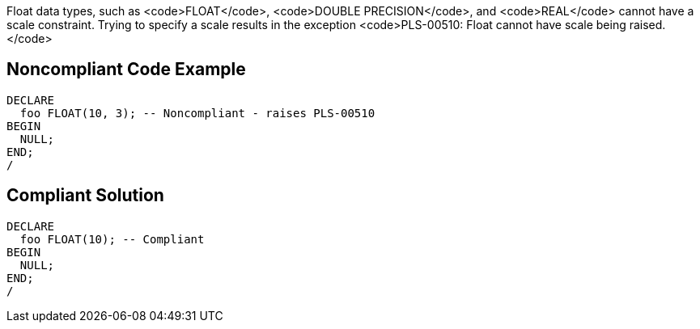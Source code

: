 Float data types, such as <code>FLOAT</code>, <code>DOUBLE PRECISION</code>, and <code>REAL</code> cannot have a scale constraint. Trying to specify a scale results in the exception <code>PLS-00510: Float cannot have scale being raised.</code>


== Noncompliant Code Example

----
DECLARE
  foo FLOAT(10, 3); -- Noncompliant - raises PLS-00510
BEGIN
  NULL;
END;
/
----


== Compliant Solution

----
DECLARE
  foo FLOAT(10); -- Compliant
BEGIN
  NULL;
END;
/
----

